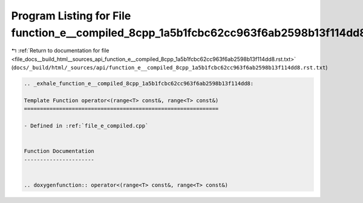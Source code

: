 
.. _program_listing_file_docs__build_html__sources_api_function_e__compiled_8cpp_1a5b1fcbc62cc963f6ab2598b13f114dd8.rst.txt:

Program Listing for File function_e__compiled_8cpp_1a5b1fcbc62cc963f6ab2598b13f114dd8.rst.txt
=============================================================================================

|exhale_lsh| :ref:`Return to documentation for file <file_docs__build_html__sources_api_function_e__compiled_8cpp_1a5b1fcbc62cc963f6ab2598b13f114dd8.rst.txt>` (``docs/_build/html/_sources/api/function_e__compiled_8cpp_1a5b1fcbc62cc963f6ab2598b13f114dd8.rst.txt``)

.. |exhale_lsh| unicode:: U+021B0 .. UPWARDS ARROW WITH TIP LEFTWARDS

.. code-block:: cpp

   .. _exhale_function_e__compiled_8cpp_1a5b1fcbc62cc963f6ab2598b13f114dd8:
   
   Template Function operator<(range<T> const&, range<T> const&)
   =============================================================
   
   - Defined in :ref:`file_e_compiled.cpp`
   
   
   Function Documentation
   ----------------------
   
   
   .. doxygenfunction:: operator<(range<T> const&, range<T> const&)
